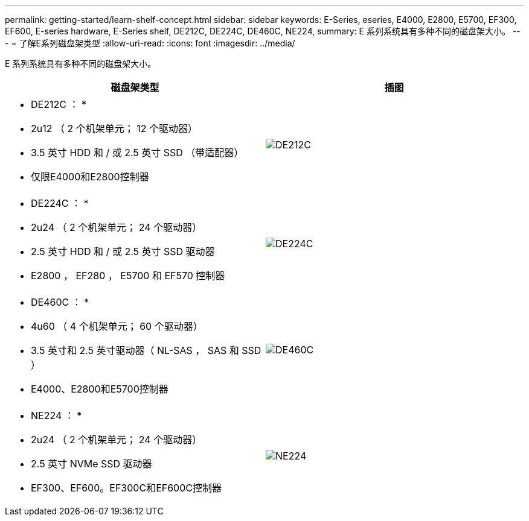 ---
permalink: getting-started/learn-shelf-concept.html 
sidebar: sidebar 
keywords: E-Series, eseries, E4000, E2800, E5700, EF300, EF600, E-series hardware, E-Series shelf, DE212C, DE224C, DE460C, NE224, 
summary: E 系列系统具有多种不同的磁盘架大小。 
---
= 了解E系列磁盘架类型
:allow-uri-read: 
:icons: font
:imagesdir: ../media/


[role="lead"]
E 系列系统具有多种不同的磁盘架大小。

|===
| 磁盘架类型 | 插图 


 a| 
* DE212C ： *

* 2u12 （ 2 个机架单元； 12 个驱动器）
* 3.5 英寸 HDD 和 / 或 2.5 英寸 SSD （带适配器）
* 仅限E4000和E2800控制器

 a| 
image:../media/e2812_front.gif["DE212C"]



 a| 
* DE224C ： *

* 2u24 （ 2 个机架单元； 24 个驱动器）
* 2.5 英寸 HDD 和 / 或 2.5 英寸 SSD 驱动器
* E2800 ， EF280 ， E5700 和 EF570 控制器

 a| 
image:../media/e2824_front.gif["DE224C"]



 a| 
* DE460C ： *

* 4u60 （ 4 个机架单元； 60 个驱动器）
* 3.5 英寸和 2.5 英寸驱动器（ NL-SAS ， SAS 和 SSD ）
* E4000、E2800和E5700控制器

 a| 
image:../media/de460c.gif["DE460C"]



 a| 
* NE224 ： *

* 2u24 （ 2 个机架单元； 24 个驱动器）
* 2.5 英寸 NVMe SSD 驱动器
* EF300、EF600。EF300C和EF600C控制器

 a| 
image:../media/ne224.gif["NE224"]

|===